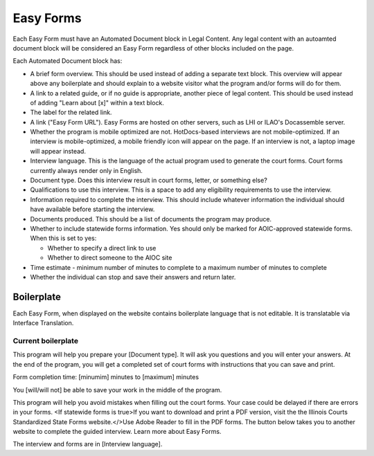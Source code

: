 ======================
Easy Forms
======================

Each Easy Form must have an Automated Document block in Legal Content. Any legal content with an autoamted document block will be considered an Easy Form regardless of other blocks included on the page.

Each Automated Document block has:

* A brief form overview. This should be used instead of adding a separate text block. This overview will appear above any boilerplate and should explain to a website visitor what the program and/or forms will do for them.
* A link to a related guide, or if no guide is appropriate, another piece of legal content. This should be used instead of adding "Learn about [x]" within a text block.
* The label for the related link.
* A link ("Easy Form URL"). Easy Forms are hosted on other servers, such as LHI or ILAO's Docassemble server.
* Whether the program is mobile optimized are not. HotDocs-based interviews are not mobile-optimized. If an interview is mobile-optimized, a mobile friendly icon will appear on the page. If an interview is not, a laptop image will appear instead.
* Interview language. This is the language of the actual program used to generate the court forms. Court forms currently always render only in English.
* Document type. Does this interview result in court forms, letter, or something else?
* Qualifications to use this interview. This is a space to add any eligibility requirements to use the interview.
* Information required to complete the interview. This should include whatever information the individual should have available before starting the interview.
* Documents produced. This should be a list of documents the program may produce.
* Whether to include statewide forms information. Yes should only be marked for AOIC-approved statewide forms. When this is set to yes:

  * Whether to specify a direct link to use
  * Whether to direct someone to the AIOC site

* Time estimate - minimum number of minutes to complete to a maximum number of minutes to complete
* Whether the individual can stop and save their answers and return later.

Boilerplate
==============

Each Easy Form, when displayed on the website contains boilerplate language that is not editable. It is translatable via Interface Translation.

Current boilerplate
----------------------

This program will help you prepare your [Document type]. It will ask you questions and you will enter your answers. At the end of the program, you will get a completed set of court forms with instructions that you can save and print.

Form completion time: [minumim] minutes to [maximum] minutes

You [will/will not] be able to save your work in the middle of the program.

This program will help you avoid mistakes when filling out the court forms. Your case could be delayed if there are errors in your forms. <If statewide forms is true>If you want to download and print a PDF version, visit the the Illinois Courts Standardized State Forms website.</>Use Adobe Reader to fill in the PDF forms.
The button below takes you to another website to complete the guided interview. Learn more about Easy Forms.

The interview and forms are in [Interview language].
